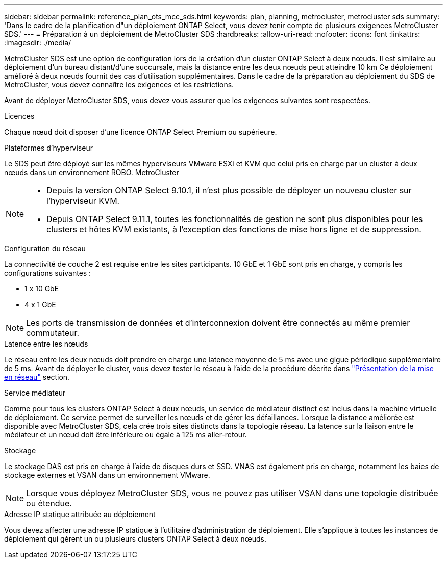 ---
sidebar: sidebar 
permalink: reference_plan_ots_mcc_sds.html 
keywords: plan, planning, metrocluster, metrocluster sds 
summary: 'Dans le cadre de la planification d"un déploiement ONTAP Select, vous devez tenir compte de plusieurs exigences MetroCluster SDS.' 
---
= Préparation à un déploiement de MetroCluster SDS
:hardbreaks:
:allow-uri-read: 
:nofooter: 
:icons: font
:linkattrs: 
:imagesdir: ./media/


[role="lead"]
MetroCluster SDS est une option de configuration lors de la création d'un cluster ONTAP Select à deux nœuds. Il est similaire au déploiement d'un bureau distant/d'une succursale, mais la distance entre les deux nœuds peut atteindre 10 km Ce déploiement amélioré à deux nœuds fournit des cas d'utilisation supplémentaires. Dans le cadre de la préparation au déploiement du SDS de MetroCluster, vous devez connaître les exigences et les restrictions.

Avant de déployer MetroCluster SDS, vous devez vous assurer que les exigences suivantes sont respectées.

.Licences
Chaque nœud doit disposer d'une licence ONTAP Select Premium ou supérieure.

.Plateformes d'hyperviseur
Le SDS peut être déployé sur les mêmes hyperviseurs VMware ESXi et KVM que celui pris en charge par un cluster à deux nœuds dans un environnement ROBO. MetroCluster

[NOTE]
====
* Depuis la version ONTAP Select 9.10.1, il n'est plus possible de déployer un nouveau cluster sur l'hyperviseur KVM.
* Depuis ONTAP Select 9.11.1, toutes les fonctionnalités de gestion ne sont plus disponibles pour les clusters et hôtes KVM existants, à l'exception des fonctions de mise hors ligne et de suppression.


====
.Configuration du réseau
La connectivité de couche 2 est requise entre les sites participants. 10 GbE et 1 GbE sont pris en charge, y compris les configurations suivantes :

* 1 x 10 GbE
* 4 x 1 GbE



NOTE: Les ports de transmission de données et d'interconnexion doivent être connectés au même premier commutateur.

.Latence entre les nœuds
Le réseau entre les deux nœuds doit prendre en charge une latence moyenne de 5 ms avec une gigue périodique supplémentaire de 5 ms. Avant de déployer le cluster, vous devez tester le réseau à l'aide de la procédure décrite dans link:concept_nw_concepts_chars.html["Présentation de la mise en réseau"] section.

.Service médiateur
Comme pour tous les clusters ONTAP Select à deux nœuds, un service de médiateur distinct est inclus dans la machine virtuelle de déploiement. Ce service permet de surveiller les nœuds et de gérer les défaillances. Lorsque la distance améliorée est disponible avec MetroCluster SDS, cela crée trois sites distincts dans la topologie réseau. La latence sur la liaison entre le médiateur et un nœud doit être inférieure ou égale à 125 ms aller-retour.

.Stockage
Le stockage DAS est pris en charge à l'aide de disques durs et SSD. VNAS est également pris en charge, notamment les baies de stockage externes et VSAN dans un environnement VMware.


NOTE: Lorsque vous déployez MetroCluster SDS, vous ne pouvez pas utiliser VSAN dans une topologie distribuée ou étendue.

.Adresse IP statique attribuée au déploiement
Vous devez affecter une adresse IP statique à l'utilitaire d'administration de déploiement. Elle s'applique à toutes les instances de déploiement qui gèrent un ou plusieurs clusters ONTAP Select à deux nœuds.

